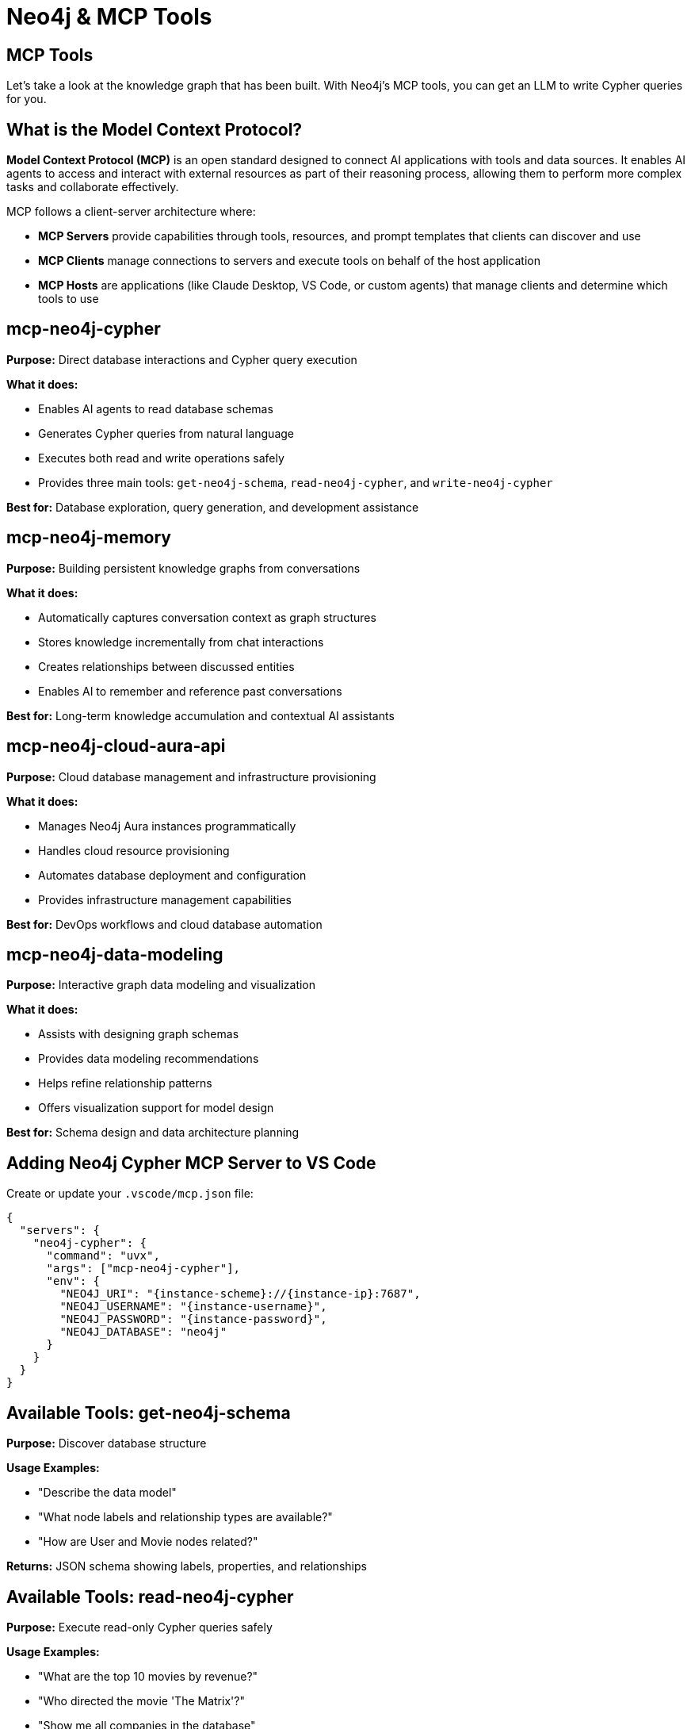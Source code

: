 = Neo4j & MCP Tools
:order: 1
:type: lesson


[.slide.discrete]
== MCP Tools

Let's take a look at the knowledge graph that has been built. With Neo4j's MCP tools, you can get an LLM to write Cypher queries for you.

[.slide]
== What is the Model Context Protocol?

**Model Context Protocol (MCP)** is an open standard designed to connect AI applications with tools and data sources. It enables AI agents to access and interact with external resources as part of their reasoning process, allowing them to perform more complex tasks and collaborate effectively.

MCP follows a client-server architecture where:

* **MCP Servers** provide capabilities through tools, resources, and prompt templates that clients can discover and use
* **MCP Clients** manage connections to servers and execute tools on behalf of the host application
* **MCP Hosts** are applications (like Claude Desktop, VS Code, or custom agents) that manage clients and determine which tools to use

[.slide]
== mcp-neo4j-cypher

**Purpose:** Direct database interactions and Cypher query execution

**What it does:**

* Enables AI agents to read database schemas
* Generates Cypher queries from natural language
* Executes both read and write operations safely
* Provides three main tools: `get-neo4j-schema`, `read-neo4j-cypher`, and `write-neo4j-cypher`

**Best for:** Database exploration, query generation, and development assistance

[.slide]
== mcp-neo4j-memory

**Purpose:** Building persistent knowledge graphs from conversations

**What it does:**

* Automatically captures conversation context as graph structures
* Stores knowledge incrementally from chat interactions
* Creates relationships between discussed entities
* Enables AI to remember and reference past conversations

**Best for:** Long-term knowledge accumulation and contextual AI assistants

[.slide]
== mcp-neo4j-cloud-aura-api

**Purpose:** Cloud database management and infrastructure provisioning

**What it does:**

* Manages Neo4j Aura instances programmatically
* Handles cloud resource provisioning
* Automates database deployment and configuration
* Provides infrastructure management capabilities

**Best for:** DevOps workflows and cloud database automation

[.slide]
== mcp-neo4j-data-modeling

**Purpose:** Interactive graph data modeling and visualization

**What it does:**

* Assists with designing graph schemas
* Provides data modeling recommendations
* Helps refine relationship patterns
* Offers visualization support for model design

**Best for:** Schema design and data architecture planning


[.slide]
== Adding Neo4j Cypher MCP Server to VS Code

Create or update your `.vscode/mcp.json` file:

[source,json]
----
{
  "servers": {
    "neo4j-cypher": {
      "command": "uvx",
      "args": ["mcp-neo4j-cypher"],
      "env": {
        "NEO4J_URI": "{instance-scheme}://{instance-ip}:7687",
        "NEO4J_USERNAME": "{instance-username}",
        "NEO4J_PASSWORD": "{instance-password}",
        "NEO4J_DATABASE": "neo4j"
      }
    }
  }
}
----


[.slide]
== Available Tools: get-neo4j-schema

**Purpose:** Discover database structure

**Usage Examples:**

* "Describe the data model"
* "What node labels and relationship types are available?"
* "How are User and Movie nodes related?"

**Returns:** JSON schema showing labels, properties, and relationships

[.slide]
== Available Tools: read-neo4j-cypher

**Purpose:** Execute read-only Cypher queries safely

**Usage Examples:**

* "What are the top 10 movies by revenue?"
* "Who directed the movie 'The Matrix'?"
* "Show me all companies in the database"

**Safety:** Only allows read operations, preventing data modification

[.slide]
== Available Tools: write-neo4j-cypher

**Purpose:** Execute write operations (requires approval)

**Usage Examples:**

* "Create a new user named Sarah"
* "Add a 5-star rating from John to The Godfather"
* "Update the company revenue for Apple"

**Safety:** Requires explicit approval in most AI hosts


[.slide]
== Try it out

When you add the MCP server, you will see a line of buttons appear above the configuration.
If the server is not running, click **Start Server**.

Once the server is running, open up Chat, enable Agent mode, and prompt the LLM with questions about the knowledge graph:

* [copy]#What tools do you have available?#
* [copy]#Describe my knowledge graph#
* [copy]#How many documents are in the database?#
* [copy]#Which asset manager has the highest exposure to $MCD?#


read::Continue[]


[.summary]
== Summary

In this lesson, you learned about the Model Context Protocol (MCP) and how Neo4j's MCP servers can enhance your GraphRAG development workflow.

You discovered four specialized Neo4j MCP servers:

* **mcp-neo4j-cypher** for database interactions
* **mcp-neo4j-memory** for conversation knowledge graphs
* **mcp-neo4j-cloud-aura-api** for cloud management
* **mcp-neo4j-data-modeling** for schema design

You also learned how to set up the Neo4j Cypher MCP server in VS Code and Claude Desktop, and understand the three main tools it provides for schema discovery, read operations, and write operations.

MCP tools enable natural language database interactions, making GraphRAG development more efficient and accessible.
